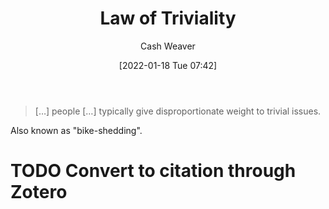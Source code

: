 :PROPERTIES:
:ID:       d4dba9bb-3753-45c8-b3ad-396185b2c62c
:DIR:      /home/cashweaver/proj/roam/attachments/d4dba9bb-3753-45c8-b3ad-396185b2c62c
:ROAM_REFS: https://en.wikipedia.org/wiki/Law_of_triviality
:END:
#+title: Law of Triviality
#+hugo_custom_front_matter: roam_refs '("https://en.wikipedia.org/wiki/Law_of_triviality")
#+author: Cash Weaver
#+date: [2022-01-18 Tue 07:42]
#+startup: overview
#+hugo_auto_set_lastmod: t

#+begin_quote
[...] people [...] typically give disproportionate weight to trivial issues.
#+end_quote

Also known as "bike-shedding".

* TODO Convert to citation through Zotero
